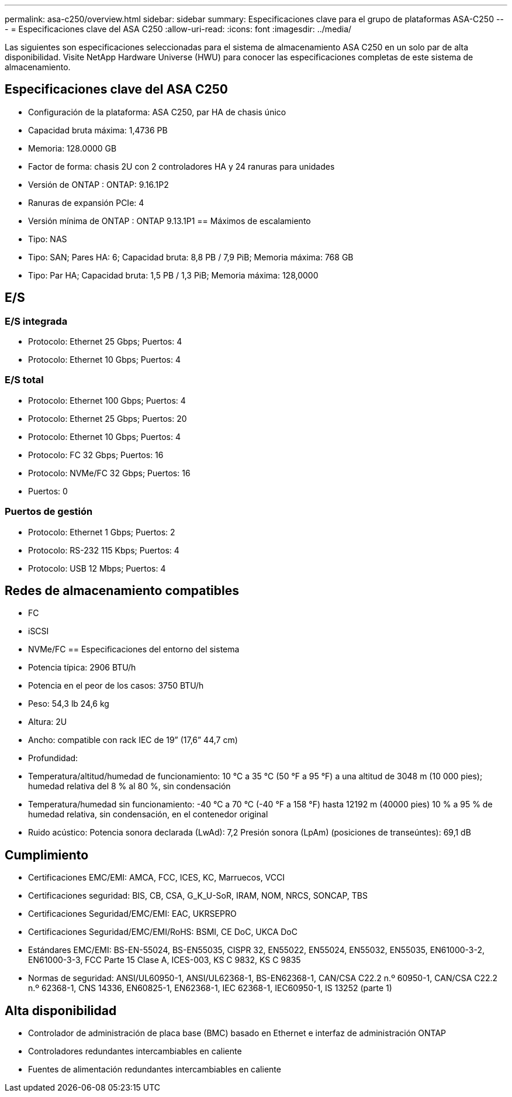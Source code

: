 ---
permalink: asa-c250/overview.html 
sidebar: sidebar 
summary: Especificaciones clave para el grupo de plataformas ASA-C250 
---
= Especificaciones clave del ASA C250
:allow-uri-read: 
:icons: font
:imagesdir: ../media/


[role="lead"]
Las siguientes son especificaciones seleccionadas para el sistema de almacenamiento ASA C250 en un solo par de alta disponibilidad.  Visite NetApp Hardware Universe (HWU) para conocer las especificaciones completas de este sistema de almacenamiento.



== Especificaciones clave del ASA C250

* Configuración de la plataforma: ASA C250, par HA de chasis único
* Capacidad bruta máxima: 1,4736 PB
* Memoria: 128.0000 GB
* Factor de forma: chasis 2U con 2 controladores HA y 24 ranuras para unidades
* Versión de ONTAP : ONTAP: 9.16.1P2
* Ranuras de expansión PCIe: 4
* Versión mínima de ONTAP : ONTAP 9.13.1P1 == Máximos de escalamiento
* Tipo: NAS
* Tipo: SAN; Pares HA: 6; Capacidad bruta: 8,8 PB / 7,9 PiB; Memoria máxima: 768 GB
* Tipo: Par HA; Capacidad bruta: 1,5 PB / 1,3 PiB; Memoria máxima: 128,0000




== E/S



=== E/S integrada

* Protocolo: Ethernet 25 Gbps; Puertos: 4
* Protocolo: Ethernet 10 Gbps; Puertos: 4




=== E/S total

* Protocolo: Ethernet 100 Gbps; Puertos: 4
* Protocolo: Ethernet 25 Gbps; Puertos: 20
* Protocolo: Ethernet 10 Gbps; Puertos: 4
* Protocolo: FC 32 Gbps; Puertos: 16
* Protocolo: NVMe/FC 32 Gbps; Puertos: 16
* Puertos: 0




=== Puertos de gestión

* Protocolo: Ethernet 1 Gbps; Puertos: 2
* Protocolo: RS-232 115 Kbps; Puertos: 4
* Protocolo: USB 12 Mbps; Puertos: 4




== Redes de almacenamiento compatibles

* FC
* iSCSI
* NVMe/FC == Especificaciones del entorno del sistema
* Potencia típica: 2906 BTU/h
* Potencia en el peor de los casos: 3750 BTU/h
* Peso: 54,3 lb 24,6 kg
* Altura: 2U
* Ancho: compatible con rack IEC de 19” (17,6” 44,7 cm)
* Profundidad:
* Temperatura/altitud/humedad de funcionamiento: 10 °C a 35 °C (50 °F a 95 °F) a una altitud de 3048 m (10 000 pies); humedad relativa del 8 % al 80 %, sin condensación
* Temperatura/humedad sin funcionamiento: -40 °C a 70 °C (-40 °F a 158 °F) hasta 12192 m (40000 pies) 10 % a 95 % de humedad relativa, sin condensación, en el contenedor original
* Ruido acústico: Potencia sonora declarada (LwAd): 7,2 Presión sonora (LpAm) (posiciones de transeúntes): 69,1 dB




== Cumplimiento

* Certificaciones EMC/EMI: AMCA, FCC, ICES, KC, Marruecos, VCCI
* Certificaciones seguridad: BIS, CB, CSA, G_K_U-SoR, IRAM, NOM, NRCS, SONCAP, TBS
* Certificaciones Seguridad/EMC/EMI: EAC, UKRSEPRO
* Certificaciones Seguridad/EMC/EMI/RoHS: BSMI, CE DoC, UKCA DoC
* Estándares EMC/EMI: BS-EN-55024, BS-EN55035, CISPR 32, EN55022, EN55024, EN55032, EN55035, EN61000-3-2, EN61000-3-3, FCC Parte 15 Clase A, ICES-003, KS C 9832, KS C 9835
* Normas de seguridad: ANSI/UL60950-1, ANSI/UL62368-1, BS-EN62368-1, CAN/CSA C22.2 n.º 60950-1, CAN/CSA C22.2 n.º 62368-1, CNS 14336, EN60825-1, EN62368-1, IEC 62368-1, IEC60950-1, IS 13252 (parte 1)




== Alta disponibilidad

* Controlador de administración de placa base (BMC) basado en Ethernet e interfaz de administración ONTAP
* Controladores redundantes intercambiables en caliente
* Fuentes de alimentación redundantes intercambiables en caliente


